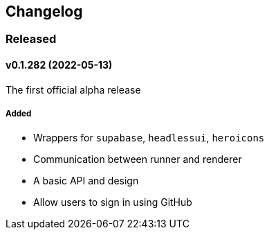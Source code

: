 == Changelog

=== Released

==== v0.1.282 (2022-05-13)

The first official alpha release

===== Added

- Wrappers for `supabase`, `headlessui`, `heroicons`
- Communication between runner and renderer
- A basic API and design
- Allow users to sign in using GitHub
